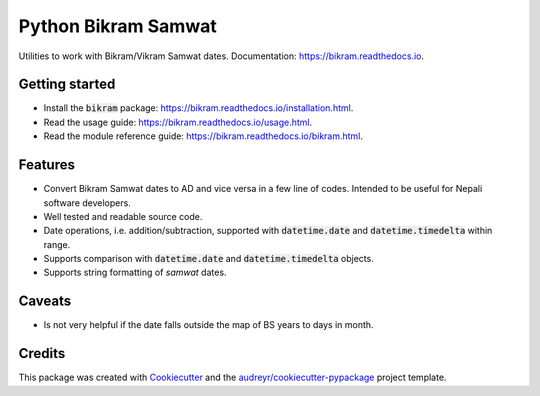===============================
Python Bikram Samwat
===============================


.. image:: https://img.shields.io/pypi/v/bikram.svg
        :target: https://pypi.python.org/pypi/bikram

.. image:: https://img.shields.io/travis/poudel/bikram.svg
        :target: https://travis-ci.org/poudel/bikram

.. image:: https://readthedocs.org/projects/bikram/badge/?version=latest
        :target: https://bikram.readthedocs.io/en/latest/?badge=latest
        :alt: Documentation Status


Utilities to work with Bikram/Vikram Samwat dates. Documentation: https://bikram.readthedocs.io.


Getting started
---------------

* Install the :code:`bikram` package: https://bikram.readthedocs.io/installation.html.
* Read the usage guide: https://bikram.readthedocs.io/usage.html.
* Read the module reference guide: https://bikram.readthedocs.io/bikram.html.


Features
--------

* Convert Bikram Samwat dates to AD and vice versa in a few line of codes.
  Intended to be useful for Nepali software developers.
* Well tested and readable source code.
* Date operations, i.e. addition/subtraction,
  supported with :code:`datetime.date` and :code:`datetime.timedelta` within range.
* Supports comparison with :code:`datetime.date` and :code:`datetime.timedelta` objects.
* Supports string formatting of `samwat` dates.


Caveats
-------

* Is not very helpful if the date falls outside the map of BS years to days in month.


Credits
---------

This package was created with Cookiecutter_ and the `audreyr/cookiecutter-pypackage`_ project template.

.. _Cookiecutter: https://github.com/audreyr/cookiecutter
.. _`audreyr/cookiecutter-pypackage`: https://github.com/audreyr/cookiecutter-pypackage

